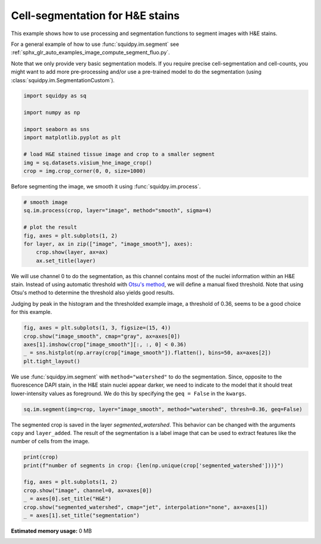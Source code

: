 
.. DO NOT EDIT.
.. THIS FILE WAS AUTOMATICALLY GENERATED BY SPHINX-GALLERY.
.. TO MAKE CHANGES, EDIT THE SOURCE PYTHON FILE:
.. "auto_examples/image/compute_segment_hne.py"
.. LINE NUMBERS ARE GIVEN BELOW.

.. only:: html

  .. container:: binder-badge

    .. image:: images/binder_badge_logo.svg
      :target: https://mybinder.org/v2/gh/theislab/squidpy_notebooks/master?filepath=docs/source/auto_examples/image/compute_segment_hne.ipynb
      :alt: Launch binder
      :width: 150 px

.. rst-class:: sphx-glr-example-title

.. _sphx_glr_auto_examples_image_compute_segment_hne.py:

Cell-segmentation for H&E stains
--------------------------------

This example shows how to use processing and segmentation functions to segment images with H&E stains.

For a general example of how to use :func:`squidpy.im.segment`
see :ref:`sphx_glr_auto_examples_image_compute_segment_fluo.py`.

Note that we only provide very basic segmentation models.
If you require precise cell-segmentation and cell-counts, you might want to add more pre-processing
and/or use a pre-trained model to do the segmentation (using :class:`squidpy.im.SegmentationCustom`).

.. seealso::

    See :ref:`sphx_glr_auto_examples_image_compute_segment_fluo.py` for an example on how to calculate
    a cell-segmentation of a fluorescence image.

.. GENERATED FROM PYTHON SOURCE LINES 20-32

.. code-block:: default


    import squidpy as sq

    import numpy as np

    import seaborn as sns
    import matplotlib.pyplot as plt

    # load H&E stained tissue image and crop to a smaller segment
    img = sq.datasets.visium_hne_image_crop()
    crop = img.crop_corner(0, 0, size=1000)


.. GENERATED FROM PYTHON SOURCE LINES 33-34

Before segmenting the image, we smooth it using :func:`squidpy.im.process`.

.. GENERATED FROM PYTHON SOURCE LINES 34-45

.. code-block:: default



    # smooth image
    sq.im.process(crop, layer="image", method="smooth", sigma=4)

    # plot the result
    fig, axes = plt.subplots(1, 2)
    for layer, ax in zip(["image", "image_smooth"], axes):
        crop.show(layer, ax=ax)
        ax.set_title(layer)


.. GENERATED FROM PYTHON SOURCE LINES 46-54

We will use channel 0 to do the segmentation, as this channel contains most of
the nuclei information within an H&E stain.
Instead of using automatic threshold with `Otsu's method <https://en.wikipedia.org/wiki/Otsu%27s_method>`_,
we will define a manual fixed threshold.
Note that using Otsu's method to determine the threshold also yields good results.

Judging by peak in the histogram and the thresholded example image, a threshold of 0.36, seems to be a good
choice for this example.

.. GENERATED FROM PYTHON SOURCE LINES 54-60

.. code-block:: default

    fig, axes = plt.subplots(1, 3, figsize=(15, 4))
    crop.show("image_smooth", cmap="gray", ax=axes[0])
    axes[1].imshow(crop["image_smooth"][:, :, 0] < 0.36)
    _ = sns.histplot(np.array(crop["image_smooth"]).flatten(), bins=50, ax=axes[2])
    plt.tight_layout()


.. GENERATED FROM PYTHON SOURCE LINES 61-65

We use :func:`squidpy.im.segment` with ``method="watershed"`` to do the segmentation.
Since, opposite to the fluorescence DAPI stain, in the H&E stain nuclei appear darker,
we need to indicate to the model that it should treat lower-intensity values as foreground.
We do this by specifying the ``geq = False`` in the ``kwargs``.

.. GENERATED FROM PYTHON SOURCE LINES 65-67

.. code-block:: default

    sq.im.segment(img=crop, layer="image_smooth", method="watershed", thresh=0.36, geq=False)


.. GENERATED FROM PYTHON SOURCE LINES 68-72

The segmented crop is saved in the layer `segmented_watershed`.
This behavior can be changed with the arguments ``copy`` and ``layer_added``.
The result of the segmentation is a label image that can be used to extract features
like the number of cells from the image.

.. GENERATED FROM PYTHON SOURCE LINES 72-81

.. code-block:: default


    print(crop)
    print(f"number of segments in crop: {len(np.unique(crop['segmented_watershed']))}")

    fig, axes = plt.subplots(1, 2)
    crop.show("image", channel=0, ax=axes[0])
    _ = axes[0].set_title("H&E")
    crop.show("segmented_watershed", cmap="jet", interpolation="none", ax=axes[1])
    _ = axes[1].set_title("segmentation")


.. rst-class:: sphx-glr-timing

   **Total running time of the script:** ( 0 minutes  0.000 seconds)

**Estimated memory usage:**  0 MB


.. _sphx_glr_download_auto_examples_image_compute_segment_hne.py:


.. only :: html

 .. container:: sphx-glr-footer
    :class: sphx-glr-footer-example



  .. container:: sphx-glr-download sphx-glr-download-python

     :download:`Download Python source code: compute_segment_hne.py <compute_segment_hne.py>`



  .. container:: sphx-glr-download sphx-glr-download-jupyter

     :download:`Download Jupyter notebook: compute_segment_hne.ipynb <compute_segment_hne.ipynb>`
